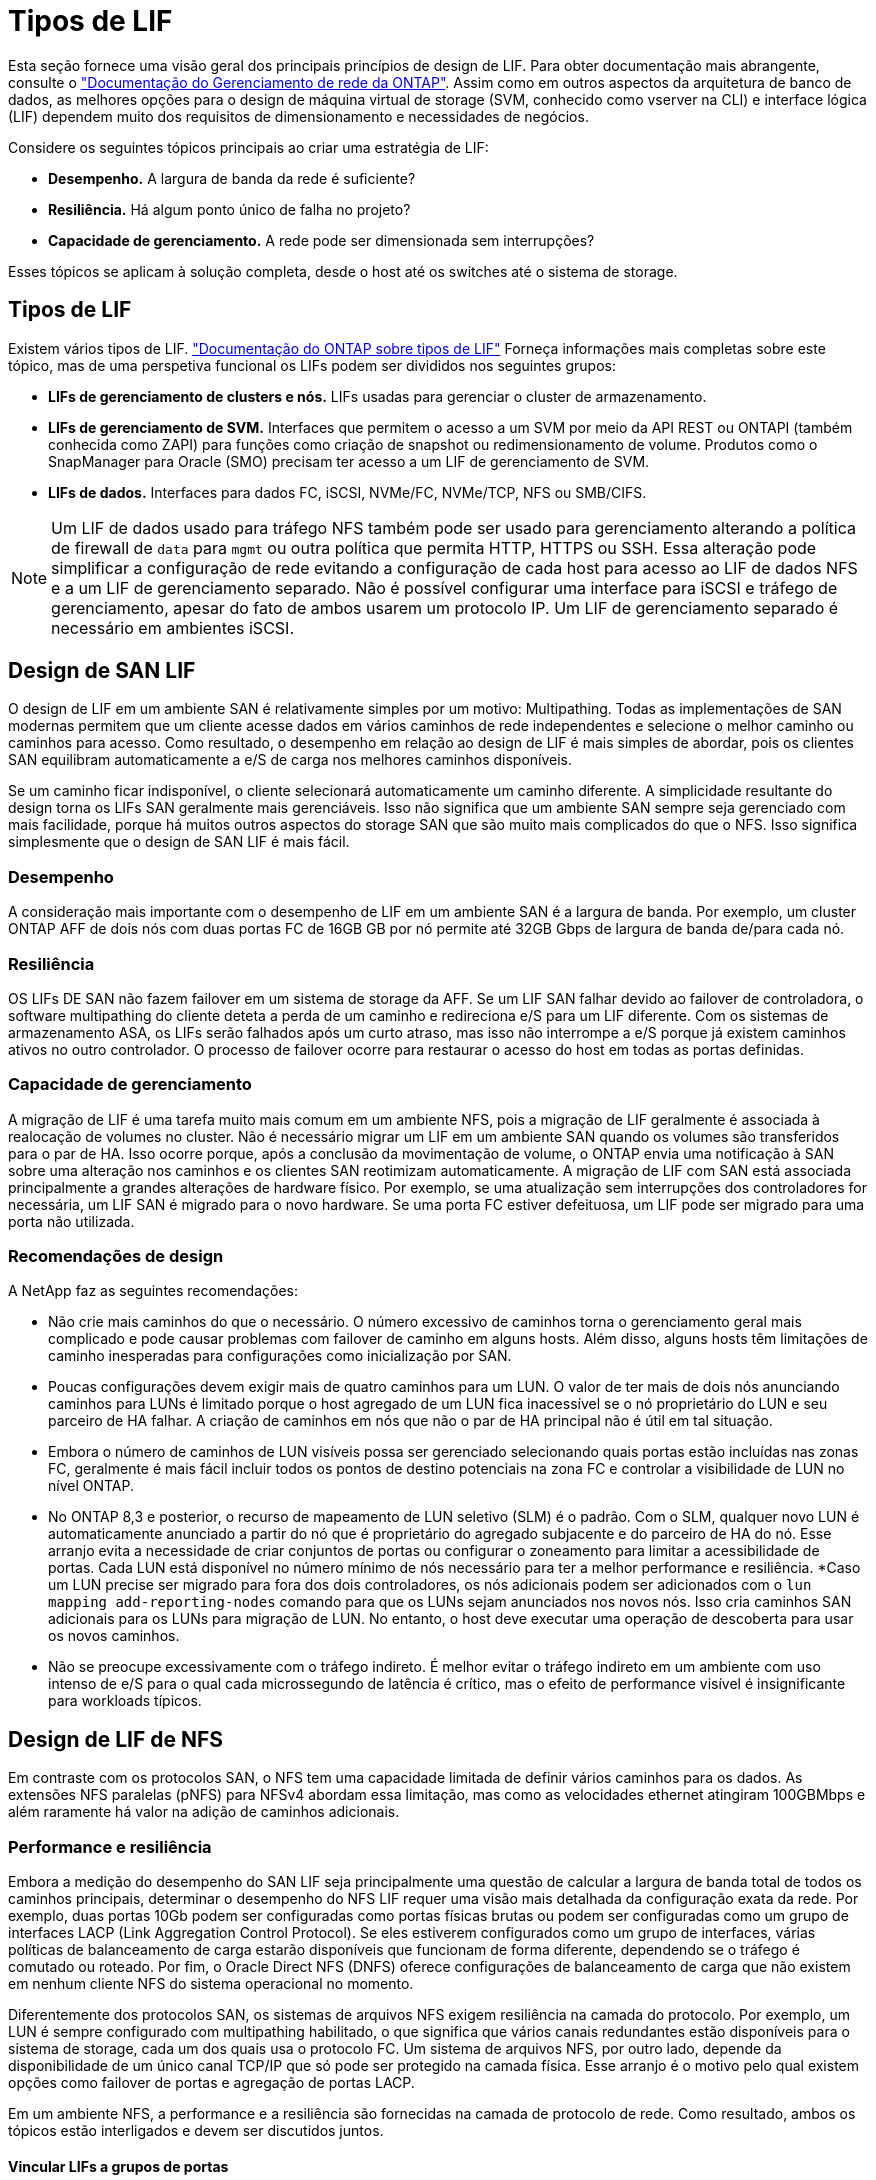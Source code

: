 = Tipos de LIF
:allow-uri-read: 


Esta seção fornece uma visão geral dos principais princípios de design de LIF. Para obter documentação mais abrangente, consulte o link:https://docs.netapp.com/us-en/ontap/network-management/index.html["Documentação do Gerenciamento de rede da ONTAP"]. Assim como em outros aspectos da arquitetura de banco de dados, as melhores opções para o design de máquina virtual de storage (SVM, conhecido como vserver na CLI) e interface lógica (LIF) dependem muito dos requisitos de dimensionamento e necessidades de negócios.

Considere os seguintes tópicos principais ao criar uma estratégia de LIF:

* *Desempenho.* A largura de banda da rede é suficiente?
* *Resiliência.* Há algum ponto único de falha no projeto?
* *Capacidade de gerenciamento.* A rede pode ser dimensionada sem interrupções?


Esses tópicos se aplicam à solução completa, desde o host até os switches até o sistema de storage.



== Tipos de LIF

Existem vários tipos de LIF. link:https://docs.netapp.com/us-en/ontap/networking/lif_compatibility_with_port_types.html["Documentação do ONTAP sobre tipos de LIF"] Forneça informações mais completas sobre este tópico, mas de uma perspetiva funcional os LIFs podem ser divididos nos seguintes grupos:

* *LIFs de gerenciamento de clusters e nós.* LIFs usadas para gerenciar o cluster de armazenamento.
* *LIFs de gerenciamento de SVM.* Interfaces que permitem o acesso a um SVM por meio da API REST ou ONTAPI (também conhecida como ZAPI) para funções como criação de snapshot ou redimensionamento de volume. Produtos como o SnapManager para Oracle (SMO) precisam ter acesso a um LIF de gerenciamento de SVM.
* *LIFs de dados.* Interfaces para dados FC, iSCSI, NVMe/FC, NVMe/TCP, NFS ou SMB/CIFS.



NOTE: Um LIF de dados usado para tráfego NFS também pode ser usado para gerenciamento alterando a política de firewall de `data` para `mgmt` ou outra política que permita HTTP, HTTPS ou SSH. Essa alteração pode simplificar a configuração de rede evitando a configuração de cada host para acesso ao LIF de dados NFS e a um LIF de gerenciamento separado. Não é possível configurar uma interface para iSCSI e tráfego de gerenciamento, apesar do fato de ambos usarem um protocolo IP. Um LIF de gerenciamento separado é necessário em ambientes iSCSI.



== Design de SAN LIF

O design de LIF em um ambiente SAN é relativamente simples por um motivo: Multipathing. Todas as implementações de SAN modernas permitem que um cliente acesse dados em vários caminhos de rede independentes e selecione o melhor caminho ou caminhos para acesso. Como resultado, o desempenho em relação ao design de LIF é mais simples de abordar, pois os clientes SAN equilibram automaticamente a e/S de carga nos melhores caminhos disponíveis.

Se um caminho ficar indisponível, o cliente selecionará automaticamente um caminho diferente. A simplicidade resultante do design torna os LIFs SAN geralmente mais gerenciáveis. Isso não significa que um ambiente SAN sempre seja gerenciado com mais facilidade, porque há muitos outros aspectos do storage SAN que são muito mais complicados do que o NFS. Isso significa simplesmente que o design de SAN LIF é mais fácil.



=== Desempenho

A consideração mais importante com o desempenho de LIF em um ambiente SAN é a largura de banda. Por exemplo, um cluster ONTAP AFF de dois nós com duas portas FC de 16GB GB por nó permite até 32GB Gbps de largura de banda de/para cada nó.



=== Resiliência

OS LIFs DE SAN não fazem failover em um sistema de storage da AFF. Se um LIF SAN falhar devido ao failover de controladora, o software multipathing do cliente deteta a perda de um caminho e redireciona e/S para um LIF diferente. Com os sistemas de armazenamento ASA, os LIFs serão falhados após um curto atraso, mas isso não interrompe a e/S porque já existem caminhos ativos no outro controlador. O processo de failover ocorre para restaurar o acesso do host em todas as portas definidas.



=== Capacidade de gerenciamento

A migração de LIF é uma tarefa muito mais comum em um ambiente NFS, pois a migração de LIF geralmente é associada à realocação de volumes no cluster. Não é necessário migrar um LIF em um ambiente SAN quando os volumes são transferidos para o par de HA. Isso ocorre porque, após a conclusão da movimentação de volume, o ONTAP envia uma notificação à SAN sobre uma alteração nos caminhos e os clientes SAN reotimizam automaticamente. A migração de LIF com SAN está associada principalmente a grandes alterações de hardware físico. Por exemplo, se uma atualização sem interrupções dos controladores for necessária, um LIF SAN é migrado para o novo hardware. Se uma porta FC estiver defeituosa, um LIF pode ser migrado para uma porta não utilizada.



=== Recomendações de design

A NetApp faz as seguintes recomendações:

* Não crie mais caminhos do que o necessário. O número excessivo de caminhos torna o gerenciamento geral mais complicado e pode causar problemas com failover de caminho em alguns hosts. Além disso, alguns hosts têm limitações de caminho inesperadas para configurações como inicialização por SAN.
* Poucas configurações devem exigir mais de quatro caminhos para um LUN. O valor de ter mais de dois nós anunciando caminhos para LUNs é limitado porque o host agregado de um LUN fica inacessível se o nó proprietário do LUN e seu parceiro de HA falhar. A criação de caminhos em nós que não o par de HA principal não é útil em tal situação.
* Embora o número de caminhos de LUN visíveis possa ser gerenciado selecionando quais portas estão incluídas nas zonas FC, geralmente é mais fácil incluir todos os pontos de destino potenciais na zona FC e controlar a visibilidade de LUN no nível ONTAP.
* No ONTAP 8,3 e posterior, o recurso de mapeamento de LUN seletivo (SLM) é o padrão. Com o SLM, qualquer novo LUN é automaticamente anunciado a partir do nó que é proprietário do agregado subjacente e do parceiro de HA do nó. Esse arranjo evita a necessidade de criar conjuntos de portas ou configurar o zoneamento para limitar a acessibilidade de portas. Cada LUN está disponível no número mínimo de nós necessário para ter a melhor performance e resiliência. *Caso um LUN precise ser migrado para fora dos dois controladores, os nós adicionais podem ser adicionados com o `lun mapping add-reporting-nodes` comando para que os LUNs sejam anunciados nos novos nós. Isso cria caminhos SAN adicionais para os LUNs para migração de LUN. No entanto, o host deve executar uma operação de descoberta para usar os novos caminhos.
* Não se preocupe excessivamente com o tráfego indireto. É melhor evitar o tráfego indireto em um ambiente com uso intenso de e/S para o qual cada microssegundo de latência é crítico, mas o efeito de performance visível é insignificante para workloads típicos.




== Design de LIF de NFS

Em contraste com os protocolos SAN, o NFS tem uma capacidade limitada de definir vários caminhos para os dados. As extensões NFS paralelas (pNFS) para NFSv4 abordam essa limitação, mas como as velocidades ethernet atingiram 100GBMbps e além raramente há valor na adição de caminhos adicionais.



=== Performance e resiliência

Embora a medição do desempenho do SAN LIF seja principalmente uma questão de calcular a largura de banda total de todos os caminhos principais, determinar o desempenho do NFS LIF requer uma visão mais detalhada da configuração exata da rede. Por exemplo, duas portas 10Gb podem ser configuradas como portas físicas brutas ou podem ser configuradas como um grupo de interfaces LACP (Link Aggregation Control Protocol). Se eles estiverem configurados como um grupo de interfaces, várias políticas de balanceamento de carga estarão disponíveis que funcionam de forma diferente, dependendo se o tráfego é comutado ou roteado. Por fim, o Oracle Direct NFS (DNFS) oferece configurações de balanceamento de carga que não existem em nenhum cliente NFS do sistema operacional no momento.

Diferentemente dos protocolos SAN, os sistemas de arquivos NFS exigem resiliência na camada do protocolo. Por exemplo, um LUN é sempre configurado com multipathing habilitado, o que significa que vários canais redundantes estão disponíveis para o sistema de storage, cada um dos quais usa o protocolo FC. Um sistema de arquivos NFS, por outro lado, depende da disponibilidade de um único canal TCP/IP que só pode ser protegido na camada física. Esse arranjo é o motivo pelo qual existem opções como failover de portas e agregação de portas LACP.

Em um ambiente NFS, a performance e a resiliência são fornecidas na camada de protocolo de rede. Como resultado, ambos os tópicos estão interligados e devem ser discutidos juntos.



==== Vincular LIFs a grupos de portas

Para vincular um LIF a um grupo de portas, associe o endereço IP de LIF a um grupo de portas físicas. O método principal para agregar portas físicas em conjunto é o LACP. A capacidade de tolerância a falhas do LACP é bastante simples; cada porta em um grupo LACP é monitorada e removida do grupo de portas em caso de mau funcionamento. Existem, no entanto, muitos equívocos sobre como o LACP funciona em relação ao desempenho:

* O LACP não requer a configuração no switch para corresponder ao endpoint. Por exemplo, o ONTAP pode ser configurado com balanceamento de carga baseado em IP, enquanto um switch pode usar balanceamento de carga baseado em MAC.
* Cada endpoint que usa uma conexão LACP pode escolher independentemente a porta de transmissão de pacotes, mas não pode escolher a porta usada para recebimento. Isso significa que o tráfego de ONTAP para um destino específico está vinculado a uma porta específica, e o tráfego de retorno pode chegar em uma interface diferente. No entanto, isso não causa problemas.
* O LACP não distribui uniformemente o tráfego o tempo todo. Em um ambiente grande com muitos clientes NFS, o resultado é normalmente até mesmo o uso de todas as portas em uma agregação LACP. No entanto, qualquer sistema de arquivos NFS no ambiente é limitado à largura de banda de apenas uma porta, e não a agregação inteira.
* Embora as políticas LACP robin estejam disponíveis no ONTAP, essas políticas não abordam a conexão de um switch para um host. Por exemplo, uma configuração com um tronco LACP de quatro portas em um host e um tronco LACP de quatro portas no ONTAP ainda é capaz de ler apenas um sistema de arquivos usando uma única porta. Embora o ONTAP possa transmitir dados através das quatro portas, não há tecnologias de switch disponíveis que sejam enviadas do switch para o host através das quatro portas. Apenas um é usado.


A abordagem mais comum em ambientes maiores que consistem em muitos hosts de banco de dados é construir um agregado LACP de um número apropriado de interfaces 10Gb (ou mais rápidas) usando o balanceamento de carga IP. Essa abordagem permite que o ONTAP forneça uso uniforme de todas as portas, desde que existam clientes suficientes. O balanceamento de carga é interrompido quando há menos clientes na configuração porque o entroncamento LACP não redistribui dinamicamente a carga.

Quando uma conexão é estabelecida, o tráfego em uma determinada direção é colocado em apenas uma porta. Por exemplo, um banco de dados que executa uma verificação de tabela completa em um sistema de arquivos NFS conetado por meio de um tronco LACP de quatro portas lê dados através de apenas uma placa de interface de rede (NIC). Se apenas três servidores de banco de dados estiverem em tal ambiente, é possível que todos os três estejam lendo da mesma porta, enquanto as outras três portas estiverem ociosas.



==== Vincule LIFs a portas físicas

Vincular um LIF a uma porta física resulta em um controle mais granular sobre a configuração de rede, pois um determinado endereço IP em um sistema ONTAP está associado a apenas uma porta de rede de cada vez. A resiliência é então realizada por meio da configuração de grupos de failover e políticas de failover.



==== Políticas de failover e grupos de failover

O comportamento dos LIFs durante a interrupção da rede é controlado por políticas de failover e grupos de failover. As opções de configuração foram alteradas com as diferentes versões do ONTAP. Consulte o link:https://docs.netapp.com/us-en/ontap/networking/configure_failover_groups_and_policies_for_lifs_overview.html["Documentação de gerenciamento de rede ONTAP para grupos e políticas de failover"] para obter detalhes específicos sobre a versão do ONTAP que está sendo implantado.

O ONTAP 8,3 e superior permitem o gerenciamento de failover de LIF com base em domínios de broadcast. Portanto, um administrador pode definir todas as portas que têm acesso a uma determinada sub-rede e permitir que o ONTAP selecione um LIF de failover apropriado. Essa abordagem pode ser usada por alguns clientes, mas tem limitações em um ambiente de rede de storage de alta velocidade devido à falta de previsibilidade. Por exemplo, um ambiente pode incluir ambas as portas 1GB para acesso de rotina ao sistema de arquivos e portas 10Gb para e/S de arquivo de dados Se ambos os tipos de portas existirem no mesmo domínio de broadcast, o failover de LIF pode resultar na movimentação de e/S de um arquivo de dados de uma porta 10Gb para uma porta 1GB.

Em resumo, considere as seguintes práticas:

. Configurar um grupo de failover conforme definido pelo usuário.
. Preencha o grupo de failover com portas na controladora de parceiro de failover de storage (SFO) para que as LIFs sigam os agregados durante um failover de storage. Isso evita a criação de tráfego indireto.
. Use portas de failover com caraterísticas de desempenho correspondentes ao LIF original. Por exemplo, um LIF em uma única porta 10Gb física deve incluir um grupo de failover com uma única porta 10Gb. Um LIF LACP de quatro portas deve falhar para outro LIF LACP de quatro portas. Essas portas seriam um subconjunto das portas definidas no domínio de broadcast.
. Defina a política de failover como somente parceiro SFO. Isso garante que o LIF siga o agregado durante o failover.




==== Reversão automática

Defina `auto-revert` o parâmetro conforme desejado. A maioria dos clientes prefere definir este parâmetro para que `true` o LIF reverta para sua porta inicial. No entanto, em alguns casos, os clientes definiram isso como "falso" que um failover inesperado pode ser investigado antes de retornar um LIF à sua porta inicial.



==== Relação LIF-volume

Um equívoco comum é que deve haver uma relação do 1:1 entre volumes e LIFs NFS. Embora essa configuração seja necessária para mover um volume em qualquer lugar em um cluster, sem nunca criar tráfego de interconexão adicional, ela não é categoricamente um requisito. O tráfego entre clusters deve ser considerado, mas a mera presença de tráfego entre clusters não cria problemas. Muitos dos benchmarks publicados criados para o ONTAP incluem predominantemente I/O. indireto

Por exemplo, um projeto de banco de dados contendo um número relativamente pequeno de bancos de dados críticos ao desempenho que exigiam apenas um total de 40 volumes pode garantir um volume 1:1 para a estratégia LIF, um arranjo que exigiria 40 endereços IP. Qualquer volume poderia então ser movido para qualquer lugar do cluster junto com o LIF associado, e o tráfego sempre seria direto, minimizando cada fonte de latência, mesmo nos níveis de microssegundos.

Como um exemplo de contador, um ambiente grande e hospedado pode ser mais facilmente gerenciado com um relacionamento 1:1 entre clientes e LIFs. Com o tempo, um volume pode precisar ser migrado para um nó diferente, o que causaria algum tráfego indireto. No entanto, o efeito de desempenho deve ser indetetável, a menos que as portas de rede no switch de interconexão estejam saturando. Se houver problema, um novo LIF pode ser estabelecido em nós adicionais e o host pode ser atualizado na próxima janela de manutenção para remover o tráfego indireto da configuração.
